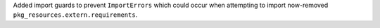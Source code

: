 Added import guards to prevent ``ImportErrors`` which could occur when attempting to import now-removed ``pkg_resources.extern.requirements``.
